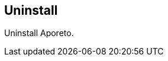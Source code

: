 == Uninstall

//'''
//
//title: Uninstall
//type: list
//url: "/3.14/uninstall/"
//menu:
//  3.14:
//    identifier: uninstall
//    weight: 110
//canonical: https://docs.aporeto.com/saas/uninstall/
//
//'''

Uninstall Aporeto.
